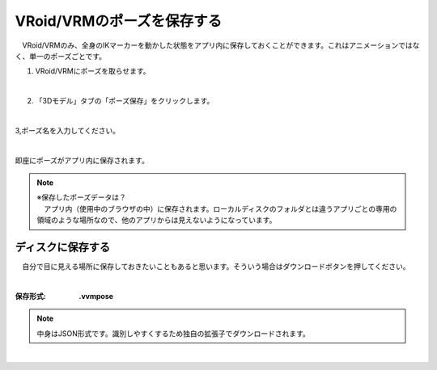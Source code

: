 #####################################
VRoid/VRMのポーズを保存する
#####################################


　VRoid/VRMのみ、全身のIKマーカーを動かした状態をアプリ内に保存しておくことができます。これはアニメーションではなく、単一のポーズごとです。

1. VRoid/VRMにポーズを取らせます。

.. image:: posing_1.png
    :align: center

|

2. 「3Dモデル」タブの「ポーズ保存」をクリックします。

.. image:: posing_2.png
    :align: center

|

3,ポーズ名を入力してください。

.. image:: posing_3.png
    :align: center

|

即座にポーズがアプリ内に保存されます。


.. note::
    | ※保存したポーズデータは？
    | 　アプリ内（使用中のブラウザの中）に保存されます。ローカルディスクのフォルダとは違うアプリごとの専用の領域のような場所なので、他のアプリからは見えないようになっています。


ディスクに保存する
=======================

　自分で目に見える場所に保存しておきたいこともあると思います。そういう場合はダウンロードボタンを押してください。

.. image:: posing_4.png
    :align: center

|

:保存形式:
    **.vvmpose**

.. note::
    中身はJSON形式です。識別しやすくするため独自の拡張子でダウンロードされます。



|
